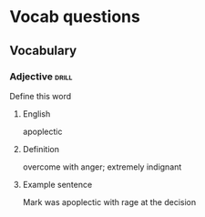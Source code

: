 # -*- mode: org; coding: utf-8 -*-
#+STARTUP: showall

* Vocab questions

** Vocabulary

*** Adjective                                                         :drill:
    SCHEDULED: <2018-09-20 Thu>
  :PROPERTIES:
  :DRILL_CARD_TYPE: twosided
  :ID:       c4e8999f-cd7b-49ac-932e-dc8aa1676fa5
  :DRILL_LAST_INTERVAL: 3.86
  :DRILL_REPEATS_SINCE_FAIL: 2
  :DRILL_TOTAL_REPEATS: 2
  :DRILL_FAILURE_COUNT: 1
  :DRILL_AVERAGE_QUALITY: 2.0
  :DRILL_EASE: 2.36
  :DRILL_LAST_QUALITY: 3
  :DRILL_LAST_REVIEWED: [2018-09-16 Sun 12:32]
  :END:
Define this word
**** English
apoplectic
**** Definition
overcome with anger; extremely indignant
**** Example sentence
Mark was apoplectic with rage at the decision

# *** Adjectiv, Noun, Verb
#   :PROPERTIES:
#   :DRILL_TYPE: twosided
#   :END:
# Define the word
# **** English
# **** Definition
# **** Example sentence
